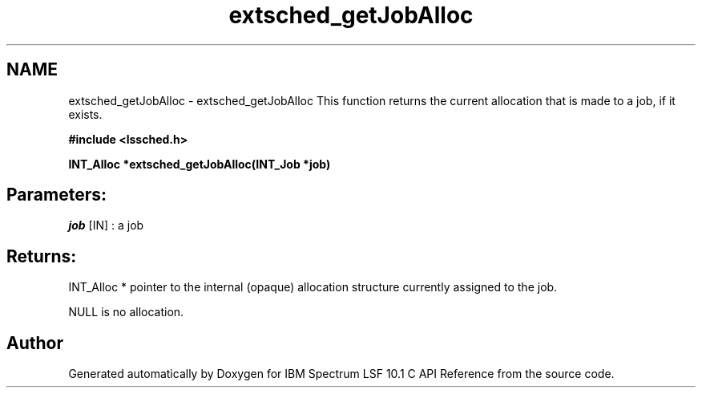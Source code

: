 .TH "extsched_getJobAlloc" 3 "10 Jun 2021" "Version 10.1" "IBM Spectrum LSF 10.1 C API Reference" \" -*- nroff -*-
.ad l
.nh
.SH NAME
extsched_getJobAlloc \- extsched_getJobAlloc 
This function returns the current allocation that is made to a job, if it exists.
.PP
\fB#include <lssched.h>\fP
.PP
\fB INT_Alloc *extsched_getJobAlloc(INT_Job *job)\fP
.PP
.SH "Parameters:"
\fIjob\fP [IN] : a job
.PP
.SH "Returns:"
INT_Alloc *  pointer to the internal (opaque) allocation structure currently assigned to the job. 
.PP
NULL  is no allocation. 
.PP

.SH "Author"
.PP 
Generated automatically by Doxygen for IBM Spectrum LSF 10.1 C API Reference from the source code.
